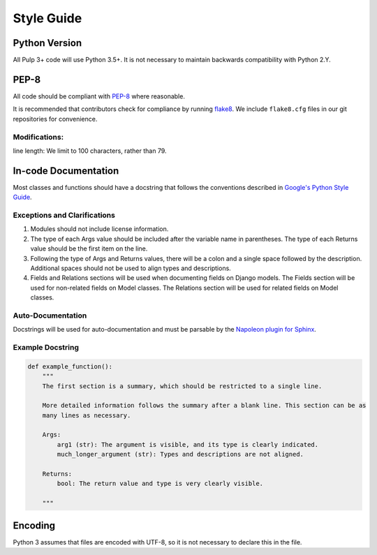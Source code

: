 Style Guide
===========

Python Version
--------------
All Pulp 3+ code will use Python 3.5+. It is not necessary to maintain backwards compatibility
with Python 2.Y.

PEP-8
-----
All code should be compliant with PEP-8_ where reasonable.

It is recommended that contributors check for compliance by running flake8_. We include
``flake8.cfg`` files in our git repositories for convenience.

.. _PEP-8: https://www.python.org/dev/peps/pep-0008
.. _flake8: http://flake8.pycqa.org/en/latest/

Modifications:
**************
line length: We limit to 100 characters, rather than 79.


.. _google-docstrings:

In-code Documentation
---------------------
Most classes and functions should have a docstring that follows the conventions described in
`Google's Python Style Guide <https://google.github.io/styleguide/pyguide.htmlshowone=Comments#Comments>`_.

Exceptions and Clarifications
*****************************
#. Modules should not include license information.
#. The type of each Args value should be included after the variable name in parentheses. The type of each Returns value should be the first item on the line.
#. Following the type of Args and Returns values, there will be a colon and a single space followed by the description. Additional spaces should not be used to align types and descriptions.
#. Fields and Relations sections will be used when documenting fields on Django models. The Fields section will be used for non-related fields on Model classes. The Relations section will be used for related fields on Model classes.

Auto-Documentation
******************
Docstrings will be used for auto-documentation and must be parsable by the
`Napoleon plugin for Sphinx <http://www.sphinx-doc.org/en/stable/ext/napoleon.html>`_.

Example Docstring
*****************

.. code-block:: python

    def example_function():
        """
        The first section is a summary, which should be restricted to a single line.

        More detailed information follows the summary after a blank line. This section can be as
        many lines as necessary.

        Args:
            arg1 (str): The argument is visible, and its type is clearly indicated.
            much_longer_argument (str): Types and descriptions are not aligned.

        Returns:
            bool: The return value and type is very clearly visible.

        """

Encoding
--------
Python 3 assumes that files are encoded with UTF-8, so it is not necessary to declare this in the
file.

